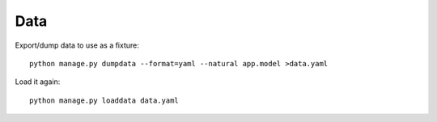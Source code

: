 ====
Data
====

Export/dump data to use as a fixture::

    python manage.py dumpdata --format=yaml --natural app.model >data.yaml

Load it again::

    python manage.py loaddata data.yaml
